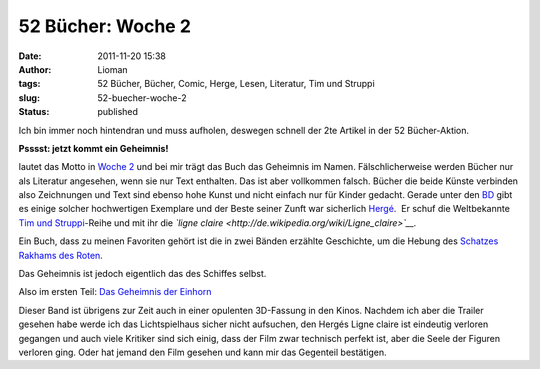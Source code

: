 52 Bücher: Woche 2
##################
:date: 2011-11-20 15:38
:author: Lioman
:tags: 52 Bücher, Bücher, Comic, Herge, Lesen, Literatur, Tim und Struppi
:slug: 52-buecher-woche-2
:status: published

Ich bin immer noch hintendran und muss aufholen, deswegen schnell der
2te Artikel in der 52 Bücher-Aktion.

**Psssst: jetzt kommt ein Geheimnis!**

lautet das Motto in `Woche
2 <http://monstermeute.wordpress.com/2011/11/11/52-bucher-woche-2/>`__ und
bei mir trägt das Buch das Geheimnis im Namen. Fälschlicherweise werden
Bücher nur als Literatur angesehen, wenn sie nur Text enthalten. Das ist
aber vollkommen falsch. Bücher die beide Künste verbinden also
Zeichnungen und Text sind ebenso hohe Kunst und nicht einfach nur für
Kinder gedacht. Gerade unter den
`BD <http://de.wikipedia.org/wiki/Frankobelgischer_Comic>`__ gibt es
einige solcher hochwertigen Exemplare und der Beste seiner Zunft war
sicherlich `Hergé <http://de.wikipedia.org/wiki/Herg%C3%A9>`__.  Er
schuf die Weltbekannte `Tim und
Struppi <http://www.amazon.de/mn/search?_encoding=UTF8&keywords=Tim%20und%20Struppi&bbn=3500971&qid=1321797202&rnid=3500971&rh=n%3A186606%2Cn%3A%21541686%2Cn%3A287621%2Cn%3A3500961%2Ck%3ATim%20und%20Struppi%2Cn%3A3500971%2Cn%3A287642&_encoding=UTF8&site-redirect=de&tag=liomblog-21&linkCode=ur2&camp=1638&creative=19454>`__-Reihe
und mit ihr die *`ligne
claire <http://de.wikipedia.org/wiki/Ligne_claire>`__.*

Ein Buch, dass zu meinen Favoriten gehört ist die in zwei Bänden
erzählte Geschichte, um die Hebung des `Schatzes Rakhams des
Roten <http://www.amazon.de/gp/product/3551732310/ref=as_li_ss_tl?ie=UTF8&tag=liomblog-21&linkCode=as2&camp=1638&creative=19454&creativeASIN=3551732310>`__.

Das Geheimnis ist jedoch eigentlich das des Schiffes selbst.

Also im ersten Teil: `Das Geheimnis der
Einhorn <http://www.amazon.de/gp/product/3551732302/ref=as_li_ss_tl?ie=UTF8&tag=liomblog-21&linkCode=as2&camp=1638&creative=19454&creativeASIN=3551732302>`__

Dieser Band ist übrigens zur Zeit auch in einer opulenten 3D-Fassung in
den Kinos. Nachdem ich aber die Trailer gesehen habe werde ich das
Lichtspielhaus sicher nicht aufsuchen, den Hergés Ligne claire ist
eindeutig verloren gegangen und auch viele Kritiker sind sich einig,
dass der Film zwar technisch perfekt ist, aber die Seele der Figuren
verloren ging. Oder hat jemand den Film gesehen und kann mir das
Gegenteil bestätigen.

